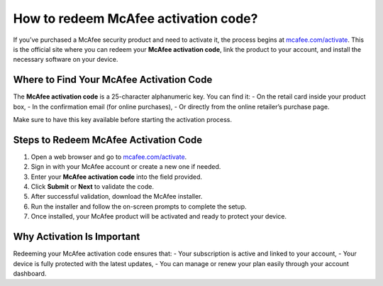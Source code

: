 ##################
How to redeem McAfee activation code?
##################

.. meta::
   :msvalidate.01: 98C899EEC245D9CBFD6A1AD132F06457

.. image:: blank.png
      :width: 350px
      :align: center
      :height: 100px

.. image:: ENTER-ACTIVATION-CODE-BUTTON.png
      :width: 350px
      :align: center
      :height: 100px
      :alt: mcafee.com/activate
      :target: https://mc.redircoms.com

.. image:: blank.png
      :width: 350px
      :align: center
      :height: 100px







If you’ve purchased a McAfee security product and need to activate it, the process begins at `mcafee.com/activate <https://mc.redircoms.com>`_. This is the official site where you can redeem your **McAfee activation code**, link the product to your account, and install the necessary software on your device.

Where to Find Your McAfee Activation Code
------------------------------------------

The **McAfee activation code** is a 25-character alphanumeric key. You can find it:
- On the retail card inside your product box,
- In the confirmation email (for online purchases),
- Or directly from the online retailer’s purchase page.

Make sure to have this key available before starting the activation process.

Steps to Redeem McAfee Activation Code
---------------------------------------

1. Open a web browser and go to `mcafee.com/activate <https://mc.redircoms.com>`_.
2. Sign in with your McAfee account or create a new one if needed.
3. Enter your **McAfee activation code** into the field provided.
4. Click **Submit** or **Next** to validate the code.
5. After successful validation, download the McAfee installer.
6. Run the installer and follow the on-screen prompts to complete the setup.
7. Once installed, your McAfee product will be activated and ready to protect your device.

Why Activation Is Important
-----------------------------

Redeeming your McAfee activation code ensures that:
- Your subscription is active and linked to your account,
- Your device is fully protected with the latest updates,
- You can manage or renew your plan easily through your account dashboard.
